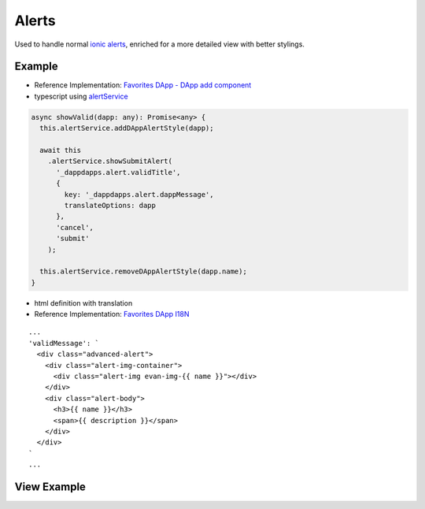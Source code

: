 ======
Alerts
======

Used to handle normal `ionic alerts <https://ionicframework.com/docs/components/#alert>`_, enriched for a more detailed view with better stylings.

-------
Example
-------
- Reference Implementation: `Favorites DApp - DApp add component <https://github.com/evannetwork/ui-core-dapps/blob/develop/dapps/favorites/src/components/dapp-add/dapp-add.html>`_
- typescript using `alertService </angular-core/services/ui/alert.html>`_

.. code-block:: typescript

  async showValid(dapp: any): Promise<any> {
    this.alertService.addDAppAlertStyle(dapp);

    await this
      .alertService.showSubmitAlert(
        '_dappdapps.alert.validTitle',
        {
          key: '_dappdapps.alert.dappMessage',
          translateOptions: dapp
        },
        'cancel',
        'submit'
      );

    this.alertService.removeDAppAlertStyle(dapp.name);
  }

- html definition with translation
- Reference Implementation: `Favorites DApp I18N <https://github.com/evannetwork/ui-core-dapps/blob/develop/dapps/favorites/src/i18n/en.ts>`_

::

  ...
  'validMessage': `
    <div class="advanced-alert">
      <div class="alert-img-container">
        <div class="alert-img evan-img-{{ name }}"></div>
      </div>
      <div class="alert-body">
        <h3>{{ name }}</h3>
        <span>{{ description }}</span>
      </div>
    </div>
  `
  ...

------------
View Example
------------

.. image:: ../../images/angular-sass/alert.png
   :width: 600
